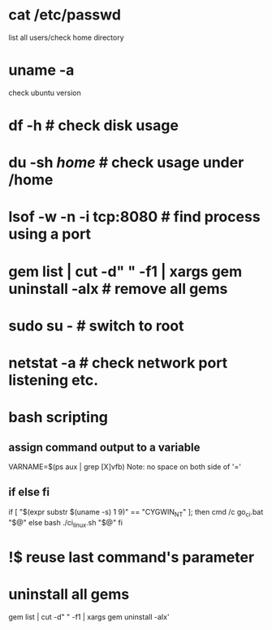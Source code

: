 * cat /etc/passwd
list all users/check home directory

* uname -a
check ubuntu version

* df -h # check disk usage
* du -sh /home/  # check usage under /home
* lsof -w -n -i tcp:8080  # find process using a port
* gem list | cut -d" " -f1 | xargs gem uninstall -aIx   # remove all gems
* sudo su -  # switch to root
* netstat -a # check network port listening etc.
* bash scripting
** assign command output to a variable
VARNAME=$(ps aux | grep [X]vfb)
Note: no space on both side of '='
** if else fi
if [ "$(expr substr $(uname -s) 1 9)" == "CYGWIN_NT" ]; then
    cmd /c go_ci.bat "$@"
else
    bash ./ci_linux.sh "$@"
fi

* !$ reuse last command's parameter
* uninstall all gems
gem list | cut -d" " -f1 | xargs gem uninstall -aIx'
